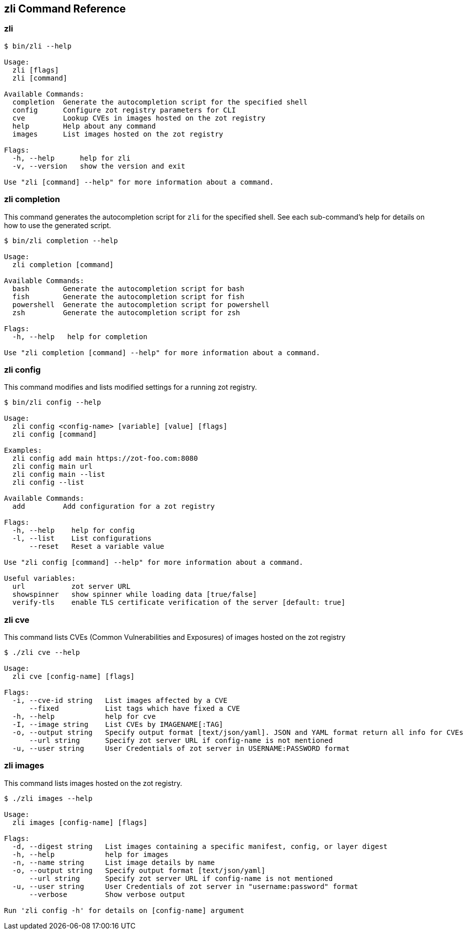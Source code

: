 [#_zli-command-reference]
== zli Command Reference

[#_zli]
=== zli

----
$ bin/zli --help

Usage:
  zli [flags]
  zli [command]

Available Commands:
  completion  Generate the autocompletion script for the specified shell
  config      Configure zot registry parameters for CLI
  cve         Lookup CVEs in images hosted on the zot registry
  help        Help about any command
  images      List images hosted on the zot registry

Flags:
  -h, --help      help for zli
  -v, --version   show the version and exit

Use "zli [command] --help" for more information about a command.
----

[#_zli-completion]
=== zli completion

This command generates the autocompletion script for `zli` for the specified shell.
See each sub-command's help for details on how to use the generated script.

----
$ bin/zli completion --help

Usage:
  zli completion [command]

Available Commands:
  bash        Generate the autocompletion script for bash
  fish        Generate the autocompletion script for fish
  powershell  Generate the autocompletion script for powershell
  zsh         Generate the autocompletion script for zsh

Flags:
  -h, --help   help for completion

Use "zli completion [command] --help" for more information about a command.
----

[#_zli-config]
=== zli config

This command modifies and lists modified settings for a running zot registry.

----
$ bin/zli config --help

Usage:
  zli config <config-name> [variable] [value] [flags]
  zli config [command]

Examples:
  zli config add main https://zot-foo.com:8080
  zli config main url
  zli config main --list
  zli config --list

Available Commands:
  add         Add configuration for a zot registry

Flags:
  -h, --help    help for config
  -l, --list    List configurations
      --reset   Reset a variable value

Use "zli config [command] --help" for more information about a command.

Useful variables:
  url		zot server URL
  showspinner	show spinner while loading data [true/false]
  verify-tls	enable TLS certificate verification of the server [default: true]
----

[#_zli-cve]
=== zli cve

This command lists CVEs (Common Vulnerabilities and Exposures) of images hosted
on the zot registry

----
$ ./zli cve --help

Usage:
  zli cve [config-name] [flags]

Flags:
  -i, --cve-id string   List images affected by a CVE
      --fixed           List tags which have fixed a CVE
  -h, --help            help for cve
  -I, --image string    List CVEs by IMAGENAME[:TAG]
  -o, --output string   Specify output format [text/json/yaml]. JSON and YAML format return all info for CVEs
      --url string      Specify zot server URL if config-name is not mentioned
  -u, --user string     User Credentials of zot server in USERNAME:PASSWORD format
----

[#_zli-images]
=== zli images

This command lists images hosted on the zot registry.

----
$ ./zli images --help

Usage:
  zli images [config-name] [flags]

Flags:
  -d, --digest string   List images containing a specific manifest, config, or layer digest
  -h, --help            help for images
  -n, --name string     List image details by name
  -o, --output string   Specify output format [text/json/yaml]
      --url string      Specify zot server URL if config-name is not mentioned
  -u, --user string     User Credentials of zot server in "username:password" format
      --verbose         Show verbose output

Run 'zli config -h' for details on [config-name] argument
----
